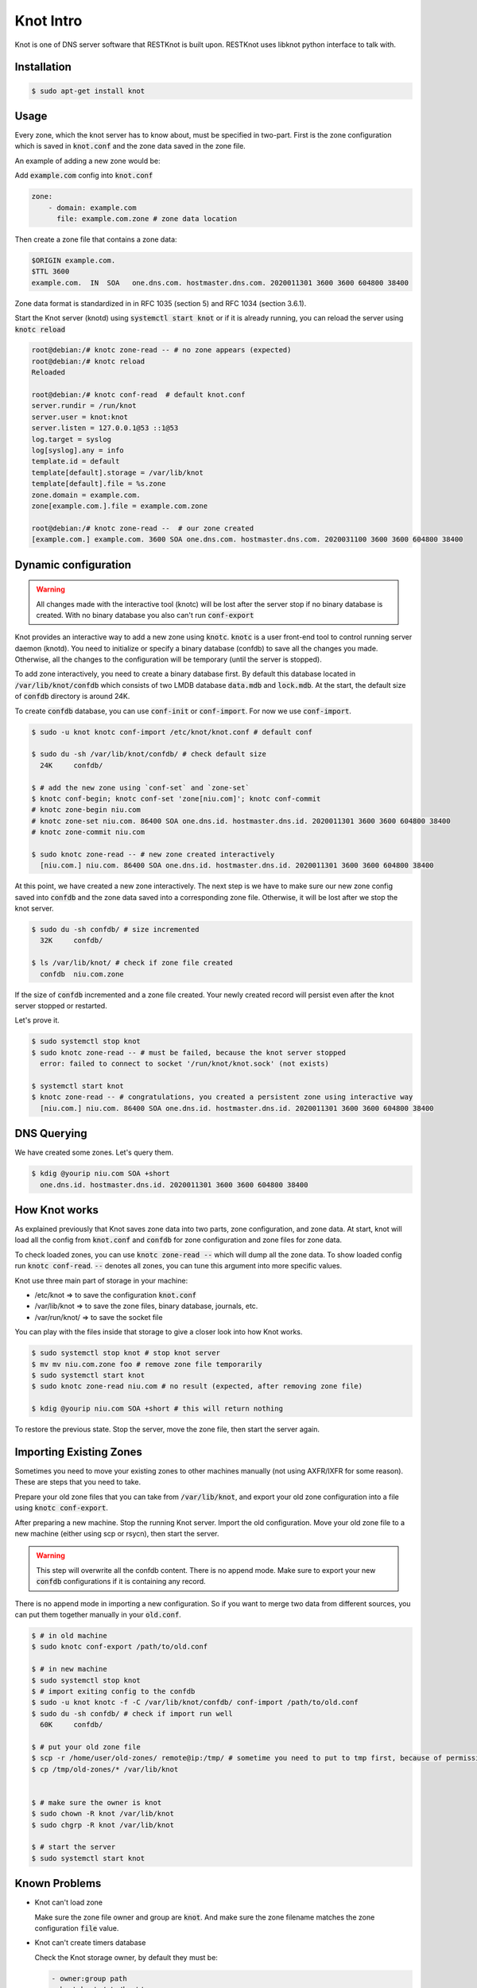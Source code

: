 Knot Intro
==========

Knot is one of DNS server software that RESTKnot is built upon. RESTKnot uses
libknot python interface to talk with.

Installation
------------

.. code-block:: bash

  $ sudo apt-get install knot

Usage
-----

Every zone, which the knot server has to know about, must be specified in
two-part. First is the zone configuration which is saved in :code:`knot.conf`
and the zone data saved in the zone file.

An example of adding a new zone would be:

Add :code:`example.com` config into :code:`knot.conf`


.. code-block:: INI

   zone:
       - domain: example.com
         file: example.com.zone # zone data location


Then create a zone file that contains a zone data:


.. code-block:: INI

   $ORIGIN example.com.
   $TTL 3600
   example.com.  IN  SOA   one.dns.com. hostmaster.dns.com. 2020011301 3600 3600 604800 38400

Zone data format is standardized in  in RFC 1035 (section 5) and RFC 1034 (section 3.6.1). 

Start the Knot server (knotd) using :code:`systemctl start knot` or if it is
already running, you can reload the server using :code:`knotc reload`

.. code-block:: bash

    root@debian:/# knotc zone-read -- # no zone appears (expected)
    root@debian:/# knotc reload
    Reloaded

    root@debian:/# knotc conf-read  # default knot.conf
    server.rundir = /run/knot
    server.user = knot:knot
    server.listen = 127.0.0.1@53 ::1@53
    log.target = syslog
    log[syslog].any = info
    template.id = default
    template[default].storage = /var/lib/knot
    template[default].file = %s.zone
    zone.domain = example.com.
    zone[example.com.].file = example.com.zone

    root@debian:/# knotc zone-read --  # our zone created
    [example.com.] example.com. 3600 SOA one.dns.com. hostmaster.dns.com. 2020031100 3600 3600 604800 38400



Dynamic configuration
---------------------
.. warning::
     All changes made with the interactive tool (knotc) will be lost after the
     server stop if no binary database is created. With no binary database you also
     can't run :code:`conf-export`

Knot provides an interactive way to add a new zone using :code:`knotc`. :code:`knotc` is a user
front-end tool to control running server daemon (knotd). You need to initialize
or specify a binary database (confdb) to save all the changes you made. Otherwise,
all the changes to the configuration will be temporary (until the server is
stopped).

To add zone interactively, you need to create a binary database first. By
default this database located in :code:`/var/lib/knot/confdb` which consists of
two LMDB database :code:`data.mdb` and :code:`lock.mdb`. At the start, the default size of
:code:`confdb` directory is around 24K.

To create :code:`confdb` database, you can use :code:`conf-init` or :code:`conf-import`. For now
we use :code:`conf-import`.


.. code-block:: console

  $ sudo -u knot knotc conf-import /etc/knot/knot.conf # default conf

  $ sudo du -sh /var/lib/knot/confdb/ # check default size
    24K     confdb/

  $ # add the new zone using `conf-set` and `zone-set`
  $ knotc conf-begin; knotc conf-set 'zone[niu.com]'; knotc conf-commit
  # knotc zone-begin niu.com
  # knotc zone-set niu.com. 86400 SOA one.dns.id. hostmaster.dns.id. 2020011301 3600 3600 604800 38400
  # knotc zone-commit niu.com

  $ sudo knotc zone-read -- # new zone created interactively
    [niu.com.] niu.com. 86400 SOA one.dns.id. hostmaster.dns.id. 2020011301 3600 3600 604800 38400


At this point, we have created a new zone interactively. The next step is we have
to make sure our new zone config saved into :code:`confdb` and the zone data saved
into a corresponding zone file. Otherwise, it will be lost after we stop the knot
server.

.. code-block:: bash

    $ sudo du -sh confdb/ # size incremented
      32K     confdb/

    $ ls /var/lib/knot/ # check if zone file created
      confdb  niu.com.zone


If the size of :code:`confdb` incremented and a zone file created. Your newly created record will persist even after the knot server stopped or restarted.

Let's prove it.

.. code-block:: bash

    $ sudo systemctl stop knot
    $ sudo knotc zone-read -- # must be failed, because the knot server stopped
      error: failed to connect to socket '/run/knot/knot.sock' (not exists)

    $ systemctl start knot
    $ knotc zone-read -- # congratulations, you created a persistent zone using interactive way
      [niu.com.] niu.com. 86400 SOA one.dns.id. hostmaster.dns.id. 2020011301 3600 3600 604800 38400


DNS Querying
------------

We have created some zones. Let's query them.

.. code-block:: bash

    $ kdig @yourip niu.com SOA +short
      one.dns.id. hostmaster.dns.id. 2020011301 3600 3600 604800 38400


How Knot works
--------------

As explained previously that Knot saves zone data into two parts, zone
configuration, and zone data. At start, knot will load all the config from
:code:`knot.conf` and :code:`confdb` for zone configuration and zone files for zone data.

To check loaded zones, you can use :code:`knotc zone-read --` which will dump all the
zone data. To show loaded config run :code:`knotc conf-read`. :code:`--` denotes all zones,
you can tune this argument into more specific values.

Knot use three main part of storage in your machine:

- /etc/knot => to save the configuration :code:`knot.conf`
- /var/lib/knot => to save the zone files, binary database, journals, etc.
- /var/run/knot/ => to save the socket file

You can play with the files inside that storage to give a closer look into how Knot works.

.. code-block:: bash

    $ sudo systemctl stop knot # stop knot server
    $ mv mv niu.com.zone foo # remove zone file temporarily
    $ sudo systemctl start knot
    $ sudo knotc zone-read niu.com # no result (expected, after removing zone file)

    $ kdig @yourip niu.com SOA +short # this will return nothing

To restore the previous state. Stop the server, move the zone file, then
start the server again.


Importing Existing Zones
------------------------

Sometimes you need to move your existing zones to other machines manually (not
using AXFR/IXFR for some reason). These are steps that you need to take.

Prepare your old zone files that you can take from :code:`/var/lib/knot`, and export
your old zone configuration into a file using :code:`knotc conf-export`.

After preparing a new machine. Stop the running Knot server. Import the old
configuration. Move your old zone file to a new machine (either using scp or
rsycn), then start the server.

.. warning::
     This step will overwrite all the confdb content. There is no append
     mode. Make sure to export your new :code:`confdb` configurations if it is
     containing any record.

There is no append mode in importing a new configuration. So if you want to merge
two data from different sources, you can put them together manually in your
:code:`old.conf`.

.. code-block:: bash

    $ # in old machine
    $ sudo knotc conf-export /path/to/old.conf

    $ # in new machine
    $ sudo systemctl stop knot
    $ # import exiting config to the confdb
    $ sudo -u knot knotc -f -C /var/lib/knot/confdb/ conf-import /path/to/old.conf
    $ sudo du -sh confdb/ # check if import run well
      60K     confdb/

    $ # put your old zone file
    $ scp -r /home/user/old-zones/ remote@ip:/tmp/ # sometime you need to put to tmp first, because of permission
    $ cp /tmp/old-zones/* /var/lib/knot


    $ # make sure the owner is knot
    $ sudo chown -R knot /var/lib/knot
    $ sudo chgrp -R knot /var/lib/knot

    $ # start the server
    $ sudo systemctl start knot


Known Problems
--------------

- Knot can't load zone

  Make sure the zone file owner and group are :code:`knot`. And make sure the zone
  filename matches the zone configuration :code:`file` value.

- Knot can't create timers database

  Check the Knot storage owner, by default they must be:

  .. code-block:: bash

      - owner:group path
      - knot:knot /etc/knot/
      - knot:knot /var/lib/knot
      - knot:knot /var/lib/timers
      - knot:knot /var/run
      - knot:knot /var/run/knot.sock

  Make sure to execute :code:`knotc` that has a side effect (e.g database) with supplied
  :code:`knot` as the owner, e.g :code:`sudo -u knot conf-init`.

  For :code:`systemctl <cmd> knot` and :code:`knot` that has no side effect you can use normal :code:`root` user

- Knot refused to start

  Knot status stuck in ``activating``. Some of the errors of knot operation
  you will get would be: ``failed to connect to the socket (connection refused)`` or
  ``failed to open configuration database (operation not permitted)``.

  The workaround would be: 1) stop knot server 2) export existing zones using
  ``conf-export`` 3) remove ``confdb``, ``timers``, and ``journal`` directory 4) import using
  ``conf-import`` 5) start the server

  For more detailed information, read `Importing Existing Zones`_.

- RESTKnot Agent always exits after the start

  Producing ``KnotCtlError: connection reset (data: None)``.
  The workaround is to remove ``timers`` directory in ``/var/lib/knot``.
  Don't forget to make a backup. Then try to re-run the RESTKnot-agent.

  At first, the Agent will always exit. Producing ``ValueError: Can't connect to knot socket`` or ``KnotCtlError: connection reset``.
  This is expected. Currently, the Knot server has a socket issue, it can not handle a lot of requests in a second.
  So try to stop the Agent and start again. Usually, it takes two or three times, according to the amount of data that the Knot server loads.


Common Commands
---------------

These are common command operation to give you insight how to do things:

.. code-block:: console

    $ # start/stop the service
    # systemctl start knot
    # systemctl status knot
    # systemctl stop knot

    $ # create config
    # knotc conf-begin
    # knotc conf-set 'zone[niu.com]'
    # knotc conf-set 'zone[niu.com].file' 'niu.com.zone'
    # knotc conf-set 'zone[niu.com].notify' 'slave1 slave2'
    # knotc conf-set 'zone[niu.com].acl' 'slave1 slave2'
    # knotc conf-commit

    $ # create record
    # knotc zone-begin niu.com
    # knotc zone-set niu.com. @ 86400 SOA one.dns.id. hostmaster.dns.id. 2020011301 3600 3600 604800 38400
    $ # knotc zone-set <zone> <owner> <TTL> <rtype> <rdata>
    # knotc zone-set niu.com. ns1 86400 NS one.dns.id
    # knotc zone-set niu.com. @ 86400 CNAME niu.com.
    # knotc zone-set niu.com. @ 86400 A 2.2.2.2
    # knotc zone-set niu.com. @ 86400 MX mail.niu.com.
    # knotc zone-set niu.com. @ 86400 TXT "foobar"
    # knotc zone-commit niu.com

    $ # delete record
    # knotc zone-begin niu.com
    # knotc zone-unset niu.com ns1 # with specific owner
    # knotc zone-unset niu.com ns1 NS # with specific rrset
    # knotc zone-unset niu.com ns1 NS one.dns.id # with specific rdata
    # knotc zone-commit niu.com

    $ # see current config
    # knotc conf-read
    # knotc conf-read zone['niu.com']
    $ # or using grep
    # knotc conf-read | grep niu.com

    $ # check is record created
    # knotc zone-read --
    # knotc zone-read niu.com
    # knotc zone-read niu.com @ SOA
    $ # or using kdig/dig
    $ # use +tcp if your ISP provider annoys you
    $ kdig @localhost niu.com SOA +short +tcp

    $ # start everyting from scratch
    $ # stop knotd and knot-agent
    # rm -rf * /var/lib/knot # remove all knot db
    # rm -rf * /etc/knot # most of the time, it doesn't needed
    # sudo knotc conf-init # initialize the confdb
    $ # start knotd and knot-agent

    $ # export/backup the current state (config + records)
    # knotc conf-export /path/to/knot-backup.conf
    $ # import
    # knotc conf-import /path/to/knot-backup.conf
